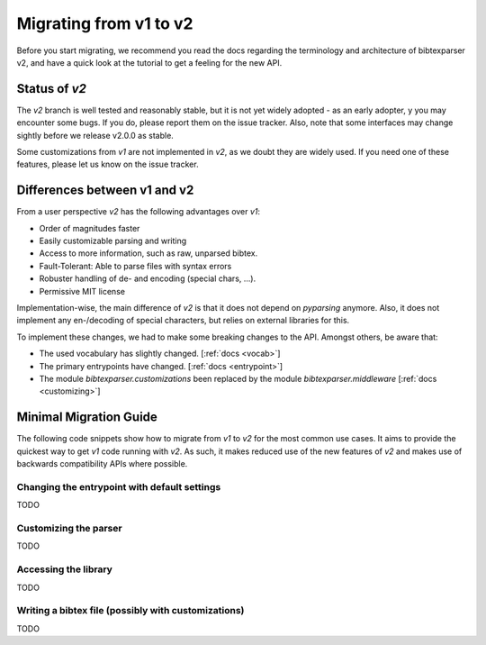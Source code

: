 ========================
Migrating from v1 to v2
========================

Before you start migrating, we recommend you read the docs regarding the terminology and architecture of bibtexparser v2,
and have a quick look at the tutorial to get a feeling for the new API.

Status of `v2`
--------------

The `v2` branch is well tested and reasonably stable, but it is not yet widely adopted - as an early adopter, y
you may encounter some bugs. If you do, please report them on the issue tracker.
Also, note that some interfaces may change sightly before we release v2.0.0 as stable.

Some customizations from `v1` are not implemented in `v2`, as we doubt they are widely used. If you need one of
these features, please let us know on the issue tracker.


Differences between v1 and v2
-----------------------------

From a user perspective `v2` has the following advantages over `v1`:

* Order of magnitudes faster
* Easily customizable parsing and writing
* Access to more information, such as raw, unparsed bibtex.
* Fault-Tolerant: Able to parse files with syntax errors
* Robuster handling of de- and encoding (special chars, ...).
* Permissive MIT license

Implementation-wise, the main difference of `v2` is that it does not depend on `pyparsing` anymore.
Also, it does not implement any en-/decoding of special characters, but relies on external libraries for this.

To implement these changes, we had to make some breaking changes to the API. Amongst others, be aware that:

* The used vocabulary has slightly changed. [:ref:`docs <vocab>`]
* The primary entrypoints have changed. [:ref:`docs <entrypoint>`]
* The module `bibtexparser.customizations` been replaced by the module `bibtexparser.middleware` [:ref:`docs <customizing>`]

Minimal Migration Guide
-----------------------

The following code snippets show how to migrate from `v1` to `v2` for the most common use cases.
It aims to provide the quickest way to get `v1` code running with `v2`.
As such, it makes reduced use of the new features of `v2` and makes use of backwards compatibility APIs where possible.

Changing the entrypoint with default settings
~~~~~~~~~~~~~~~~~~~~~~~~~~~~~~~~~~~~~~~~~~~~~
TODO

Customizing the parser
~~~~~~~~~~~~~~~~~~~~~~
TODO

Accessing the library
~~~~~~~~~~~~~~~~~~~~~
TODO

Writing a bibtex file (possibly with customizations)
~~~~~~~~~~~~~~~~~~~~~~~~~~~~~~~~~~~~~~~~~~~~~~~~~~~~
TODO

